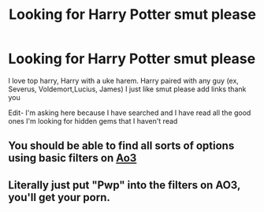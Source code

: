 #+TITLE: Looking for Harry Potter smut please

* Looking for Harry Potter smut please
:PROPERTIES:
:Author: 801FanFic
:Score: 0
:DateUnix: 1563166524.0
:DateShort: 2019-Jul-15
:FlairText: Request
:END:
I love top harry, Harry with a uke harem. Harry paired with any guy (ex, Severus, Voldemort,Lucius, James) I just like smut please add links thank you

Edit- I'm asking here because I have searched and I have read all the good ones I'm looking for hidden gems that I haven't read


** You should be able to find all sorts of options using basic filters on [[https://archiveofourown.org/works?utf8=%E2%9C%93&work_search%5Bsort_column%5D=revised_at&include_work_search%5Brating_ids%5D%5B%5D=13&include_work_search%5Bcharacter_ids%5D%5B%5D=1803&work_search%5Bother_tag_names%5D=&exclude_work_search%5Brelationship_ids%5D%5B%5D=10760&work_search%5Bexcluded_tag_names%5D=Hermione+Granger%2FSeverus+Snape%2CHermione+Granger%2FLucius+Malfoy&work_search%5Bcrossover%5D=F&work_search%5Bcomplete%5D=&work_search%5Bwords_from%5D=&work_search%5Bwords_to%5D=&work_search%5Bdate_from%5D=&work_search%5Bdate_to%5D=&work_search%5Bquery%5D=&work_search%5Blanguage_id%5D=1&commit=Sort+and+Filter&tag_id=Harry+Potter+-+J*d*+K*d*+Rowling][Ao3]]
:PROPERTIES:
:Author: wordhammer
:Score: 3
:DateUnix: 1563167850.0
:DateShort: 2019-Jul-15
:END:


** Literally just put "Pwp" into the filters on AO3, you'll get your porn.
:PROPERTIES:
:Author: Brynjolf-of-Riften
:Score: 3
:DateUnix: 1563174176.0
:DateShort: 2019-Jul-15
:END:
